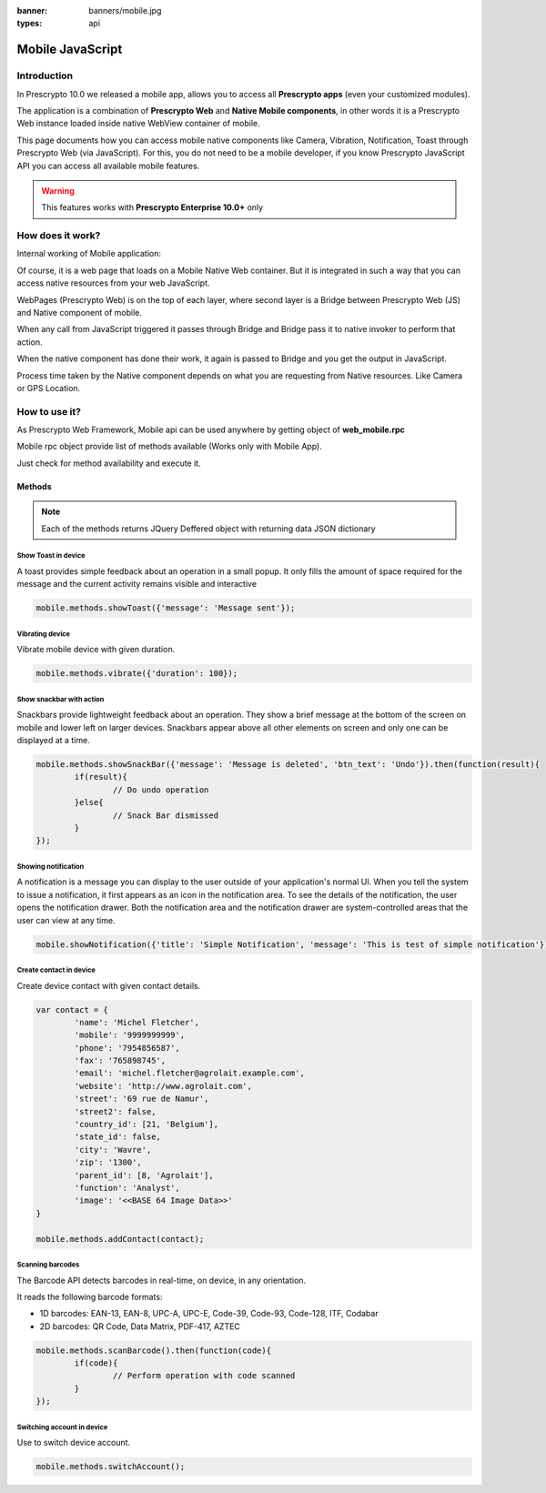 :banner: banners/mobile.jpg
:types: api

.. _reference/mobile:

==================
Mobile JavaScript
==================

Introduction
============

In Prescrypto 10.0 we released a mobile app, allows you to access all **Prescrypto apps**
(even your customized modules). 

The application is a combination of **Prescrypto Web** and **Native Mobile
components**, in other words it is a Prescrypto Web instance loaded inside native
WebView container of mobile.

This page documents how you can access mobile native components like Camera,
Vibration, Notification, Toast through Prescrypto Web (via JavaScript). For this, you
do not need to be a mobile developer, if you know Prescrypto JavaScript API you can
access all available mobile features.

.. warning:: This features works with **Prescrypto Enterprise 10.0+** only

How does it work? 
=================

Internal working of Mobile application:

.. image:: images/mobile_working.jpg

Of course, it is a web page that loads on a Mobile Native Web container. But it
is integrated in such a way that you can access native resources from your web
JavaScript.

WebPages (Prescrypto Web) is on the top of each layer, where second layer is a Bridge
between Prescrypto Web (JS) and Native component of mobile.

When any call from JavaScript triggered it passes through Bridge and Bridge
pass it to native invoker to perform that action.

When the native component has done their work, it again is passed to Bridge and
you get the output in JavaScript.

Process time taken by the Native component depends on what you are requesting
from Native resources. Like Camera or GPS Location.

How to use it?
==============

As Prescrypto Web Framework, Mobile api can be used anywhere by getting object of
**web_mobile.rpc**

.. image:: images/odoo_mobile_api.png

Mobile rpc object provide list of methods available (Works only with Mobile
App). 

Just check for method availability and execute it.

Methods
-------

.. note:: Each of the methods returns JQuery Deffered object with returning
   data JSON dictionary

Show Toast in device
.....................

.. js:function:: showToast

	:param object args: **message** text to display

A toast provides simple feedback about an operation in a small popup. It only
fills the amount of space required for the message and the current activity
remains visible and interactive

.. code-block:: javascript

	mobile.methods.showToast({'message': 'Message sent'});

.. image:: images/toast.png


Vibrating device
................


.. js:function:: vibrate

	:param object args: Vibrates constantly for the specified period of time
	       (in milliseconds).

Vibrate mobile device with given duration.

.. code-block:: javascript

	mobile.methods.vibrate({'duration': 100});

Show snackbar with action
.........................

.. js:function:: showSnackBar

	:param object args: (*required*) **Message** to show in snackbar and action **button label** in Snackbar (optional)
	:returns:  ``True`` if User click on Action button, ``False`` if SnackBar auto dismissed after some time

Snackbars provide lightweight feedback about an operation. They show a brief
message at the bottom of the screen on mobile and lower left on larger devices.
Snackbars appear above all other elements on screen and only one can be
displayed at a time.

.. code-block:: javascript

	mobile.methods.showSnackBar({'message': 'Message is deleted', 'btn_text': 'Undo'}).then(function(result){
		if(result){
			// Do undo operation
		}else{
			// Snack Bar dismissed
		}
	});

.. image:: images/snackbar.png

Showing notification
.....................

.. js:function:: showNotification

	:param object args: **title** (first row) of the notification, **message** (second row) of the notification, in a standard notification.

A notification is a message you can display to the user outside of your
application's normal UI. When you tell the system to issue a notification, it
first appears as an icon in the notification area. To see the details of the
notification, the user opens the notification drawer. Both the notification
area and the notification drawer are system-controlled areas that the user can
view at any time.

.. code-block:: javascript
	
	mobile.showNotification({'title': 'Simple Notification', 'message': 'This is test of simple notification'})

.. image:: images/mobile_notification.png


Create contact in device
.........................

.. js:function:: addContact

	:param object args: Dictionary with contact details. Possible keys (name, mobile, phone, fax, email, website, street, street2, country_id, state_id, city, zip, parent_id, function and image)

Create device contact with given contact details.

.. code-block:: javascript
	
	var contact = {
		'name': 'Michel Fletcher',
		'mobile': '9999999999',
		'phone': '7954856587',
		'fax': '765898745',
		'email': 'michel.fletcher@agrolait.example.com',
		'website': 'http://www.agrolait.com',
		'street': '69 rue de Namur',
		'street2': false,
		'country_id': [21, 'Belgium'],
		'state_id': false,
		'city': 'Wavre',
		'zip': '1300',
		'parent_id': [8, 'Agrolait'],
		'function': 'Analyst',
		'image': '<<BASE 64 Image Data>>'
	}

	mobile.methods.addContact(contact);

.. image:: images/mobile_contact_create.png

Scanning barcodes
..................

.. js:function:: scanBarcode

	:returns: Scanned ``code`` from any barcodes

The Barcode API detects barcodes in real-time, on device, in any orientation.

It reads the following barcode formats:

* 1D barcodes: EAN-13, EAN-8, UPC-A, UPC-E, Code-39, Code-93, Code-128, ITF, Codabar
* 2D barcodes: QR Code, Data Matrix, PDF-417, AZTEC

.. code-block:: javascript

	mobile.methods.scanBarcode().then(function(code){
		if(code){
			// Perform operation with code scanned
		}
	});

Switching account in device
...........................

.. js:function:: switchAccount

Use to switch device account.

.. code-block:: javascript
	
	mobile.methods.switchAccount();

.. image:: images/mobile_switch_account.png
